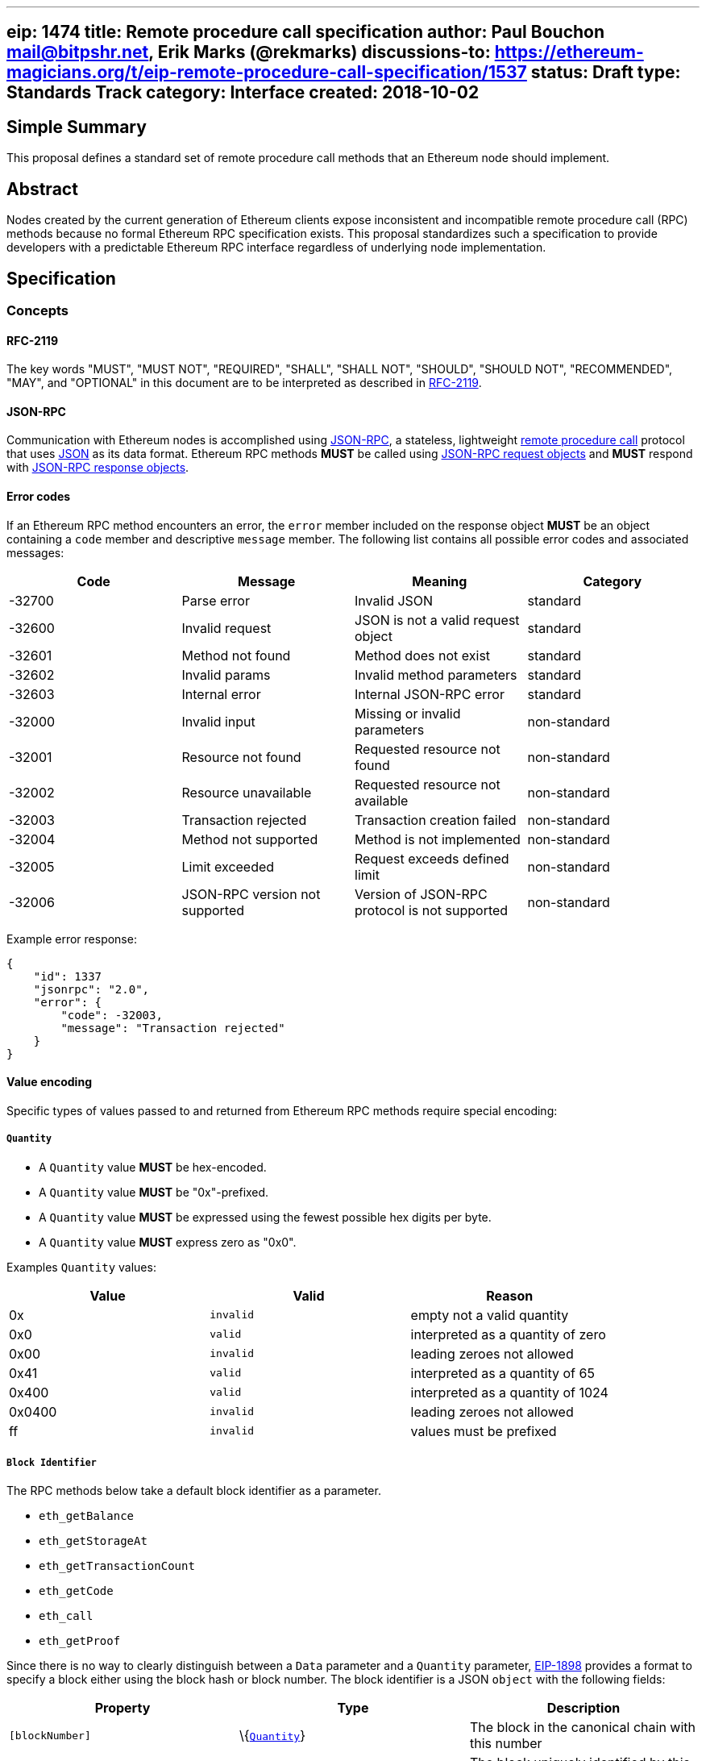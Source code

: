 '''''

[[eip-1474-title-remote-procedure-call-specification-author-paul-bouchon-mailbitpshrnet-erik-marks-rekmarks-discussions-to-httpsethereum-magiciansorgteip-remote-procedure-call-specification1537-status-draft-type-standards-track-category-interface-created-2018-10-02]]
== eip: 1474 title: Remote procedure call specification author: Paul Bouchon mail@bitpshr.net, Erik Marks (@rekmarks) discussions-to: https://ethereum-magicians.org/t/eip-remote-procedure-call-specification/1537[https://ethereum-magicians.org/t/eip-remote-procedure-call-specification/1537] status: Draft type: Standards Track category: Interface created: 2018-10-02

== Simple Summary

This proposal defines a standard set of remote procedure call methods
that an Ethereum node should implement.

== Abstract

Nodes created by the current generation of Ethereum clients expose
inconsistent and incompatible remote procedure call (RPC) methods
because no formal Ethereum RPC specification exists. This proposal
standardizes such a specification to provide developers with a
predictable Ethereum RPC interface regardless of underlying node
implementation.

== Specification

=== Concepts

==== RFC-2119

The key words "MUST", "MUST NOT", "REQUIRED", "SHALL", "SHALL NOT",
"SHOULD", "SHOULD NOT", "RECOMMENDED", "MAY", and "OPTIONAL" in this
document are to be interpreted as described in
https://www.ietf.org/rfc/rfc2119.txt[RFC-2119].

==== JSON-RPC

Communication with Ethereum nodes is accomplished using
https://www.jsonrpc.org/specification[JSON-RPC], a stateless,
lightweight https://en.wikipedia.org/wiki/Remote_procedure_call[remote
procedure call] protocol that uses http://www.json.org/[JSON] as its
data format. Ethereum RPC methods *MUST* be called using
https://www.jsonrpc.org/specification#request_object[JSON-RPC request
objects] and *MUST* respond with
https://www.jsonrpc.org/specification#response_object[JSON-RPC response
objects].

==== Error codes

If an Ethereum RPC method encounters an error, the `error` member
included on the response object *MUST* be an object containing a `code`
member and descriptive `message` member. The following list contains all
possible error codes and associated messages:

[cols=",,,",options="header",]
|===
|Code |Message |Meaning |Category
|-32700 |Parse error |Invalid JSON |standard

|-32600 |Invalid request |JSON is not a valid request object |standard

|-32601 |Method not found |Method does not exist |standard

|-32602 |Invalid params |Invalid method parameters |standard

|-32603 |Internal error |Internal JSON-RPC error |standard

|-32000 |Invalid input |Missing or invalid parameters |non-standard

|-32001 |Resource not found |Requested resource not found |non-standard

|-32002 |Resource unavailable |Requested resource not available
|non-standard

|-32003 |Transaction rejected |Transaction creation failed |non-standard

|-32004 |Method not supported |Method is not implemented |non-standard

|-32005 |Limit exceeded |Request exceeds defined limit |non-standard

|-32006 |JSON-RPC version not supported |Version of JSON-RPC protocol is
not supported |non-standard
|===

Example error response:

[source,sh]
----
{
    "id": 1337
    "jsonrpc": "2.0",
    "error": {
        "code": -32003,
        "message": "Transaction rejected"
    }
}
----

==== Value encoding

Specific types of values passed to and returned from Ethereum RPC
methods require special encoding:

===== `Quantity`

* A `Quantity` value *MUST* be hex-encoded.
* A `Quantity` value *MUST* be "0x"-prefixed.
* A `Quantity` value *MUST* be expressed using the fewest possible hex
digits per byte.
* A `Quantity` value *MUST* express zero as "0x0".

Examples `Quantity` values:

[cols=",,",options="header",]
|===
|Value |Valid |Reason
|0x |`invalid` |empty not a valid quantity
|0x0 |`valid` |interpreted as a quantity of zero
|0x00 |`invalid` |leading zeroes not allowed
|0x41 |`valid` |interpreted as a quantity of 65
|0x400 |`valid` |interpreted as a quantity of 1024
|0x0400 |`invalid` |leading zeroes not allowed
|ff |`invalid` |values must be prefixed
|===

===== `Block Identifier`

The RPC methods below take a default block identifier as a parameter.

* `eth_getBalance`
* `eth_getStorageAt`
* `eth_getTransactionCount`
* `eth_getCode`
* `eth_call`
* `eth_getProof`

Since there is no way to clearly distinguish between a `Data` parameter
and a `Quantity` parameter, link:./eip-1898.md[EIP-1898] provides a
format to specify a block either using the block hash or block number.
The block identifier is a JSON `object` with the following fields:

[cols=",,",options="header",]
|===
|Property |Type |Description
|`[blockNumber]` |\{link:#quantity[`Quantity`]} |The block in the
canonical chain with this number

|OR `[blockHash]` |\{link:#data[`Data`]} |The block uniquely identified
by this hash. The `blockNumber` and `blockHash` properties are mutually
exclusive; exactly one of them must be set.

|`requireCanonical` |\{`boolean`} |(optional) Whether or not to throw an
error if the block is not in the canonical chain as described below.
Only allowed in conjunction with the `blockHash` tag. Defaults to
`false`.
|===

If the block is not found, the callee SHOULD raise a JSON-RPC error (the
recommended error code is `-32001: Resource not found`. If the tag is
`blockHash` and `requireCanonical` is `true`, the callee SHOULD
additionally raise a JSON-RPC error if the block is not in the canonical
chain (the recommended error code is `-32000: Invalid input` and in any
case should be different than the error code for the block not found
case so that the caller can distinguish the cases). The block-not-found
check SHOULD take precedence over the block-is-canonical check, so that
if the block is not found the callee raises block-not-found rather than
block-not-canonical.

===== `Data`

* A `Data` value *MUST* be hex-encoded.
* A `Data` value *MUST* be "0x"-prefixed.
* A `Data` value *MUST* be expressed using two hex digits per byte.

Examples `Data` values:

[cols=",,",options="header",]
|===
|Value |Valid |Reason
|0x |`valid` |interpreted as empty data
|0x0 |`invalid` |each byte must be represented using two hex digits
|0x00 |`valid` |interpreted as a single zero byte
|0x41 |`true` |interpreted as a data value of 65
|0x004200 |`true` |interpreted as a data value of 16896
|0xf0f0f |`false` |bytes require two hex digits
|004200 |`false` |values must be prefixed
|===

===== Proposing changes

New Ethereum RPC methods and changes to existing methods *MUST* be
proposed via the traditional EIP process. This allows for community
consensus around new method implementations and proposed method
modifications. RPC method proposals *MUST* reach "draft" status before
being added to this proposal and the official Ethereum RPC specification
defined herein.

=== Methods

==== web3_clientVersion

===== Description

Returns the version of the current client

===== Parameters

_(none)_

===== Returns

\{`string`} - client version

===== Example

[source,sh]
----
# Request
curl -X POST --data '{
    "id": 1337,
    "jsonrpc": "2.0",
    "method": "web3_clientVersion",
    "params": [],
}' <url>

# Response
{
    "id": 1337,
    "jsonrpc": "2.0",
    "result": "Mist/v0.9.3/darwin/go1.4.1"
}
----

'''''

==== web3_sha3

===== Description

Hashes data using the Keccak-256 algorithm

===== Parameters

[cols=",,",options="header",]
|===
|# |Type |Description
|1 |\{link:#data[`Data`]} |data to hash
|===

===== Returns

\{link:#data[`Data`]} - Keccak-256 hash of the given data

===== Example

[source,sh]
----
# Request
curl -X POST --data '{
    "id": 1337,
    "jsonrpc": "2.0",
    "method": "web3_sha3",
    "params": ["0x68656c6c6f20776f726c64"]
}' <url>

# Response
{
    "id": 1337,
    "jsonrpc": "2.0",
    "result": "0xc94770007dda54cF92009BFF0dE90c06F603a09f"
}
----

'''''

==== net_listening

===== Description

Determines if this client is listening for new network connections

===== Parameters

_(none)_

===== Returns

\{`boolean`} - `true` if listening is active or `false` if listening is
not active

===== Example

[source,sh]
----
# Request
curl -X POST --data '{
    "id": 1337,
    "jsonrpc": "2.0",
    "method": "net_listening",
    "params": []
}' <url>

# Response
{
    "id": 1337,
    "jsonrpc": "2.0",
    "result": true
}
----

'''''

==== net_peerCount

===== Description

Returns the number of peers currently connected to this client

===== Parameters

_(none)_

===== Returns

\{link:#quantity[`Quantity`]} - number of connected peers

===== Example

[source,sh]
----
# Request
curl -X POST --data '{
    "id": 1337,
    "jsonrpc": "2.0",
    "method": "net_peerCount",
    "params": []
}' <url>

# Response
{
    "id": 1337,
    "jsonrpc": "2.0",
    "result": "0x2"
}
----

'''''

==== net_version

===== Description

Returns the chain ID associated with the current network

===== Parameters

_(none)_

===== Returns

\{`string`} - chain ID associated with the current network

Common chain IDs:

* `"1"` - Ethereum mainnet
* `"3"` - Ropsten testnet
* `"4"` - Rinkeby testnet
* `"42"` - Kovan testnet

*Note:* See EIP-155 for a link:./eip-155.md#list-of-chain-ids[complete
list] of possible chain IDs.

===== Example

[source,sh]
----
# Request
curl -X POST --data '{
    "id": 1337
    "jsonrpc": "2.0",
    "method": "net_version",
    "params": [],
}' <url>

# Response
{
    "id": 1337,
    "jsonrpc": "2.0",
    "result": "3"
}
----

'''''

==== eth_accounts

===== Description

Returns a list of addresses owned by this client

===== Parameters

_(none)_

===== Returns

\{link:#data[`Data[]`]} - array of addresses

===== Example

[source,sh]
----
# Request
curl -X POST --data '{
    "id": 1337,
    "jsonrpc": "2.0",
    "method": "eth_accounts",
    "params": []
}' <url>

# Response
{
    "id": 1337,
    "jsonrpc": "2.0",
    "result": ["0xc94770007dda54cF92009BFF0dE90c06F603a09f"]
}
----

'''''

==== eth_blockNumber

===== Description

Returns the number of the most recent block seen by this client

===== Parameters

_(none)_

===== Returns

\{link:#quantity[`Quantity`]} - number of the latest block

===== Example

[source,sh]
----
# Request
curl -X POST --data '{
    "id": 1337,
    "jsonrpc": "2.0",
    "method": "eth_blockNumber",
    "params": []
}' <url>

# Response
{
    "id": 1337,
    "jsonrpc": "2.0",
    "result": "0xc94"
}
----

'''''

==== eth_call

===== Description

Executes a new message call immediately without submitting a transaction
to the network

===== Parameters

[cols=",,",options="header",]
|===
|# |Type |Description
|1 |\{`object`} |@property \{link:#data[`Data`]} `[from]` - transaction
sender@property \{link:#data[`Data`]} `to` - transaction recipient or
`null` if deploying a contract@property \{link:#quantity[`Quantity`]}
`[gas]` - gas provided for transaction execution@property
\{link:#quantity[`Quantity`]} `[gasPrice]` - price in wei of each gas
used@property \{link:#quantity[`Quantity`]} `[value]` - value in wei
sent with this transaction@property \{link:#data[`Data`]} `[data]` -
contract code or a hashed method call with encoded args

|2
|\{link:#quantity[`Quantity`]|`string`|link:#block-identifier[`Block Identifier`]}
|block number, or one of `"latest"`, `"earliest"` or `"pending"`, or a
block identifier as described in
link:#block-identifier[`Block Identifier`]
|===

===== Returns

\{link:#data[`Data`]} - return value of executed contract

===== Example

[source,sh]
----
# Request
curl -X POST --data '{
    "id": 1337,
    "jsonrpc": "2.0",
    "method": "eth_call",
    "params": [{
        "data": "0xd46e8dd67c5d32be8d46e8dd67c5d32be8058bb8eb970870f072445675058bb8eb970870f072445675",
        "from": "0xb60e8dd61c5d32be8058bb8eb970870f07233155",
        "gas": "0x76c0",
        "gasPrice": "0x9184e72a000",
        "to": "0xd46e8dd67c5d32be8058bb8eb970870f07244567",
        "value": "0x9184e72a"
    }]
}' <url>

# Response
{
    "id": 1337,
    "jsonrpc": "2.0",
    "result": "0x"
}
----

'''''

==== eth_coinbase

===== Description

Returns the coinbase address for this client

===== Parameters

_(none)_

===== Returns

\{link:#data[`Data`]} - coinbase address

===== Example

[source,sh]
----
# Request
curl -X POST --data '{
    "id": 1337,
    "jsonrpc": "2.0",
    "method": "eth_coinbase",
    "params": []
}' <url>

# Response
{
    "id": 1337,
    "jsonrpc": "2.0",
    "result": "0xc94770007dda54cF92009BFF0dE90c06F603a09f"
}
----

'''''

==== eth_estimateGas

===== Description

Estimates the gas necessary to complete a transaction without submitting
it to the network

*Note:* The resulting gas estimation may be significantly more than the
amount of gas actually used by the transaction. This is due to a variety
of reasons including EVM mechanics and node performance.

===== Parameters

[cols=",,",options="header",]
|===
|# |Type |Description
|1 |\{`object`} |@property \{link:#data[`Data`]} `[from]` - transaction
sender@property \{link:#data[`Data`]} `[to]` - transaction
recipient@property \{link:#quantity[`Quantity`]} `[gas]` - gas provided
for transaction execution@property \{link:#quantity[`Quantity`]}
`[gasPrice]` - price in wei of each gas used@property
\{link:#quantity[`Quantity`]} `[value]` - value in wei sent with this
transaction@property \{link:#data[`Data`]} `[data]` - contract code or a
hashed method call with encoded args

|2 |\{link:#quantity[`Quantity`]|`string`} |block number, or one of
`"latest"`, `"earliest"` or `"pending"`
|===

===== Returns

\{link:#quantity[`Quantity`]} - amount of gas required by transaction

===== Example

[source,sh]
----
# Request
curl -X POST --data '{
    "id": 1337,
    "jsonrpc": "2.0",
    "method": "eth_estimateGas",
    "params": [{
        "data": "0xd46e8dd67c5d32be8d46e8dd67c5d32be8058bb8eb970870f072445675058bb8eb970870f072445675",
        "from": "0xb60e8dd61c5d32be8058bb8eb970870f07233155",
        "gas": "0x76c0",
        "gasPrice": "0x9184e72a000",
        "to": "0xd46e8dd67c5d32be8058bb8eb970870f07244567",
        "value": "0x9184e72a"
    }]
}' <url>

# Response
{
    "id": 1337,
    "jsonrpc": "2.0",
    "result": "0x5208"
}
----

'''''

==== eth_gasPrice

===== Description

Returns the current price of gas expressed in wei

===== Parameters

_(none)_

===== Returns

\{link:#quantity[`Quantity`]} - current gas price in wei

===== Example

[source,sh]
----
# Request
curl -X POST --data '{
    "id": 1337,
    "jsonrpc": "2.0",
    "method": "eth_gasPrice",
    "params": []
}' <url>

# Response
{
    "id": 1337,
    "jsonrpc": "2.0",
    "result": "0x09184e72a000"
}
----

'''''

==== eth_getBalance

===== Description

Returns the balance of an address in wei

===== Parameters

[cols=",,",options="header",]
|===
|# |Type |Description
|1 |\{link:#data[`Data`]} |address to query for balance

|2
|\{link:#quantity[`Quantity`]|`string`|link:#block-identifier[`Block Identifier`]}
|block number, or one of `"latest"`, `"earliest"` or `"pending"`, or a
block identifier as described in
link:#block-identifier[`Block Identifier`]
|===

===== Returns

\{link:#quantity[`Quantity`]} - balance of the provided account in wei

===== Example

[source,sh]
----
# Request
curl -X POST --data '{
    "id": 1337,
    "jsonrpc": "2.0",
    "method": "eth_getBalance",
    "params": ["0xc94770007dda54cF92009BFF0dE90c06F603a09f", "latest"]
}' <url>

# Response
{
    "id": 1337,
    "jsonrpc": "2.0",
    "result": "0x0234c8a3397aab58"
}
----

'''''

==== eth_getBlockByHash

===== Description

Returns information about a block specified by hash

===== Parameters

[cols=",,",options="header",]
|===
|# |Type |Description
|1 |\{link:#data[`Data`]} |hash of a block

|2 |\{`boolean`} |`true` will pull full transaction objects, `false`
will pull transaction hashes
|===

===== Returns

\{`null|object`} - `null` if no block is found, otherwise a block object
with the following members:

* \{link:#data[`Data`]} `extraData` - "extra data" field of this block
* \{link:#data[`Data`]} `hash` - block hash or `null` if pending
* \{link:#data[`Data`]} `logsBloom` - logs bloom filter or `null` if
pending
* \{link:#data[`Data`]} `miner` - address that received this block's
mining rewards
* \{link:#data[`Data`]} `nonce` - proof-of-work hash or `null` if
pending
* \{link:#data[`Data`]} `parentHash` - parent block hash
* \{link:#data[`Data`]} `receiptsRoot` -root of the this block's
receipts trie
* \{link:#data[`Data`]} `sha3Uncles` - SHA3 of the uncles data in this
block
* \{link:#data[`Data`]} `stateRoot` - root of this block's final state
trie
* \{link:#data[`Data`]} `transactionsRoot` - root of this block's
transaction trie
* \{link:#quantity[`Quantity`]} `difficulty` - difficulty for this block
* \{link:#quantity[`Quantity`]} `gasLimit` - maximum gas allowed in this
block
* \{link:#quantity[`Quantity`]} `gasUsed` - total used gas by all
transactions in this block
* \{link:#quantity[`Quantity`]} `number` - block number or `null` if
pending
* \{link:#quantity[`Quantity`]} `size` - size of this block in bytes
* \{link:#quantity[`Quantity`]} `timestamp` - unix timestamp of when
this block was collated
* \{link:#quantity[`Quantity`]} `totalDifficulty` - total difficulty of
the chain until this block
* \{`Array<Transaction>`} `transactions` - list of transaction objects
or hashes
* \{`Array<Transaction>`} `uncles` - list of uncle hashes

===== Example

[source,sh]
----
# Request
curl -X POST --data '{
    "id": 1337,
    "jsonrpc": "2.0",
    "method": "eth_getBlockByHash",
    "params":["0xe670ec64341771606e55d6b4ca35a1a6b75ee3d5145a99d05921026d1527331", true]
}' <url>

# Response
{
    "id": 1337,
    "jsonrpc": "2.0",
    "result": {
        "difficulty": "0x027f07",
        "extraData": "0x0000000000000000000000000000000000000000000000000000000000000000",
        "gasLimit": "0x9f759",
        "gasUsed": "0x9f759",
        "hash": "0xe670ec64341771606e55d6b4ca35a1a6b75ee3d5145a99d05921026d1527331",
        "logsBloom": "0xe670ec64341771606e55d6b4ca35a1a6b75ee3d5145a99d05921026d1527331",
        "miner": "0x4e65fda2159562a496f9f3522f89122a3088497a",
        "nonce": "0xe04d296d2460cfb8472af2c5fd05b5a214109c25688d3704aed5484f9a7792f2",
        "number": "0x1b4",
        "parentHash": "0x9646252be9520f6e71339a8df9c55e4d7619deeb018d2a3f2d21fc165dde5eb5",
        "sha3Uncles": "0x1dcc4de8dec75d7aab85b567b6ccd41ad312451b948a7413f0a142fd40d49347",
        "size":  "0x027f07",
        "stateRoot": "0xd5855eb08b3387c0af375e9cdb6acfc05eb8f519e419b874b6ff2ffda7ed1dff",
        "timestamp": "0x54e34e8e"
        "totalDifficulty":  "0x027f07",
        "transactions": []
        "transactionsRoot": "0x56e81f171bcc55a6ff8345e692c0f86e5b48e01b996cadc001622fb5e363b421",
        "uncles": ["0x1606e5...", "0xd5145a9..."]
    }
}
----

'''''

==== eth_getBlockByNumber

===== Description

Returns information about a block specified by number

===== Parameters

[cols=",,",options="header",]
|===
|# |Type |Description
|1 |\{link:#quantity[`Quantity`]|`string`} |block number, or one of
`"latest"`, `"earliest"` or `"pending"`

|2 |\{`boolean`} |`true` will pull full transaction objects, `false`
will pull transaction hashes
|===

===== Returns

\{`null|object`} - `null` if no block is found, otherwise a block object
with the following members:

* \{link:#data[`Data`]} `extraData` - "extra data" field of this block
* \{link:#data[`Data`]} `hash` - block hash or `null` if pending
* \{link:#data[`Data`]} `logsBloom` - logs bloom filter or `null` if
pending
* \{link:#data[`Data`]} `miner` - address that received this block's
mining rewards
* \{link:#data[`Data`]} `nonce` - proof-of-work hash or `null` if
pending
* \{link:#data[`Data`]} `parentHash` - parent block hash
* \{link:#data[`Data`]} `receiptsRoot` -root of the this block's
receipts trie
* \{link:#data[`Data`]} `sha3Uncles` - SHA3 of the uncles data in this
block
* \{link:#data[`Data`]} `stateRoot` - root of this block's final state
trie
* \{link:#data[`Data`]} `transactionsRoot` - root of this block's
transaction trie
* \{link:#quantity[`Quantity`]} `difficulty` - difficulty for this block
* \{link:#quantity[`Quantity`]} `gasLimit` - maximum gas allowed in this
block
* \{link:#quantity[`Quantity`]} `gasUsed` - total used gas by all
transactions in this block
* \{link:#quantity[`Quantity`]} `number` - block number or `null` if
pending
* \{link:#quantity[`Quantity`]} `size` - size of this block in bytes
* \{link:#quantity[`Quantity`]} `timestamp` - unix timestamp of when
this block was collated
* \{link:#quantity[`Quantity`]} `totalDifficulty` - total difficulty of
the chain until this block
* \{`Array<Transaction>`} `transactions` - list of transaction objects
or hashes
* \{`Array<Transaction>`} `uncles` - list of uncle hashes

===== Example

[source,sh]
----
# Request
curl -X POST --data '{
    "id": 1337,
    "jsonrpc": "2.0",
    "method": "eth_getBlockByNumber",
    "params":["0xe670ec64341771606e55d6b4ca35a1a6b75ee3d5145a99d05921026d1527331", true]
}' <url>

# Response
{
    "id": 1337,
    "jsonrpc": "2.0",
    "result": {
        "difficulty": "0x027f07",
        "extraData": "0x0000000000000000000000000000000000000000000000000000000000000000",
        "gasLimit": "0x9f759",
        "gasUsed": "0x9f759",
        "hash": "0xe670ec64341771606e55d6b4ca35a1a6b75ee3d5145a99d05921026d1527331",
        "logsBloom": "0xe670ec64341771606e55d6b4ca35a1a6b75ee3d5145a99d05921026d1527331",
        "miner": "0x4e65fda2159562a496f9f3522f89122a3088497a",
        "nonce": "0xe04d296d2460cfb8472af2c5fd05b5a214109c25688d3704aed5484f9a7792f2",
        "number": "0x1b4",
        "parentHash": "0x9646252be9520f6e71339a8df9c55e4d7619deeb018d2a3f2d21fc165dde5eb5",
        "sha3Uncles": "0x1dcc4de8dec75d7aab85b567b6ccd41ad312451b948a7413f0a142fd40d49347",
        "size":  "0x027f07",
        "stateRoot": "0xd5855eb08b3387c0af375e9cdb6acfc05eb8f519e419b874b6ff2ffda7ed1dff",
        "timestamp": "0x54e34e8e"
        "totalDifficulty":  "0x027f07",
        "transactions": []
        "transactionsRoot": "0x56e81f171bcc55a6ff8345e692c0f86e5b48e01b996cadc001622fb5e363b421",
        "uncles": ["0x1606e5...", "0xd5145a9..."]
    }
}
----

'''''

==== eth_getBlockTransactionCountByHash

===== Description

Returns the number of transactions in a block specified by block hash

===== Parameters

[cols=",,",options="header",]
|===
|# |Type |Description
|1 |\{link:#data[`Data`]} |hash of a block
|===

===== Returns

\{link:#quantity[`Quantity`]} - number of transactions in the specified
block

===== Example

[source,sh]
----
# Request
curl -X POST --data '{
    "id": 1337,
    "jsonrpc": "2.0",
    "method": "eth_getBlockTransactionCountByHash",
    "params": ["0xc94770007dda54cF92009BFF0dE90c06F603a09f"]
}' <url>

# Response
{
    "id": 1337,
    "jsonrpc": "2.0",
    "result": "0xc"
}
----

'''''

==== eth_getBlockTransactionCountByNumber

===== Description

Returns the number of transactions in a block specified by block number

===== Parameters

[cols=",,",options="header",]
|===
|# |Type |Description
|1 |\{link:#quantity[`Quantity`]|`string`} |block number, or one of
`"latest"`, `"earliest"` or `"pending"`
|===

===== Returns

\{link:#quantity[`Quantity`]} - number of transactions in the specified
block

===== Example

[source,sh]
----
# Request
curl -X POST --data '{
    "id": 1337,
    "jsonrpc": "2.0",
    "method": "eth_getBlockTransactionCountByNumber",
    "params": ["0xe8"]
}' <url>

# Response
{
    "id": 1337,
    "jsonrpc": "2.0",
    "result": "0xa"
}
----

'''''

==== eth_getCode

===== Description

Returns the contract code stored at a given address

===== Parameters

[cols=",,",options="header",]
|===
|# |Type |Description
|1 |\{link:#data[`Data`]} |address to query for code

|2
|\{link:#quantity[`Quantity`]|`string`|link:#block-identifier[`Block Identifier`]}
|block number, or one of `"latest"`, `"earliest"` or `"pending"`, or a
block identifier as described in
link:#block-identifier[`Block Identifier`]
|===

===== Returns

\{link:#data[`Data`]} - code from the specified address

===== Example

[source,sh]
----
# Request
curl -X POST --data '{
    "id": 1337,
    "jsonrpc": "2.0",
    "method": "eth_getCode",
    "params": ["0xa94f5374fce5edbc8e2a8697c15331677e6ebf0b", "0x2"]
}' <url>

# Response
{
    "id": 1337,
    "jsonrpc": "2.0",
    "result": "0x600160008035811a818181146012578301005b601b6001356025565b8060005260206000f25b600060078202905091905056"
}
----

'''''

==== eth_getFilterChanges

===== Description

Returns a list of all logs based on filter ID since the last log
retrieval

===== Parameters

[cols=",,",options="header",]
|===
|# |Type |Description
|1 |\{link:#quantity[`Quantity`]} |ID of the filter
|===

===== Returns

\{`Array<Log>`} - array of log objects with the following members:

* \{link:#data[`Data`]} `address` - address from which this log
originated
* \{link:#data[`Data`]} `blockHash` - hash of block containing this log
or `null` if pending
* \{link:#data[`Data`]} `data` - contains the non-indexed arguments of
the log
* \{link:#data[`Data`]} `transactionHash` - hash of the transaction that
created this log or `null` if pending
* \{link:#quantity[`Quantity`]} `blockNumber` - number of block
containing this log or `null` if pending
* \{link:#quantity[`Quantity`]} `logIndex` - index of this log within
its block or `null` if pending
* \{link:#quantity[`Quantity`]} `transactionIndex` - index of the
transaction that created this log or `null` if pending
* \{link:#data[`Data[]`]} `topics` - list of order-dependent topics
* \{`boolean`} `removed` - `true` if this filter has been destroyed and
is invalid

*Note:* The return value of `eth_getFilterChanges` when retrieving logs
from `eth_newBlockFilter` and `eth_newPendingTransactionFilter` filters
will be an array of hashes, not an array of Log objects.

===== Example

[source,sh]
----
# Request
curl -X POST --data '{
    "id": 1337,
    "jsonrpc": "2.0",
    "method": "eth_getFilterChanges",
    "params": ["0x16"]
}' <url>

# Response
{
   "id": 1337,
   "jsonrpc": "2.0",
    "result": [{
        "address": "0x16c5785ac562ff41e2dcfdf829c5a142f1fccd7d",
        "blockHash": "0x8216c5785ac562ff41e2dcfdf5785ac562ff41e2dcfdf829c5a142f1fccd7d",
        "blockNumber":"0x1b4",
        "data":"0x0000000000000000000000000000000000000000000000000000000000000000",
        "logIndex": "0x1",
        "topics": [],
        "transactionHash":  "0xdf829c5a142f1fccd7d8216c5785ac562ff41e2dcfdf5785ac562ff41e2dcf",
        "transactionIndex": "0x0"
   }]
}
----

'''''

==== eth_getFilterLogs

===== Description

Returns a list of all logs based on filter ID

===== Parameters

[cols=",,",options="header",]
|===
|# |Type |Description
|1 |\{link:#quantity[`Quantity`]} |ID of the filter
|===

===== Returns

\{`Array<Log>`} - array of log objects with the following members:

* \{link:#data[`Data`]} address - address from which this log originated
* \{link:#data[`Data`]} blockHash - hash of block containing this log or
`null` if pending
* \{link:#data[`Data`]} data - contains the non-indexed arguments of the
log
* \{link:#data[`Data`]} transactionHash - hash of the transaction that
created this log or `null` if pending
* \{link:#quantity[`Quantity`]} blockNumber - number of block containing
this log or `null` if pending
* \{link:#quantity[`Quantity`]} logIndex - index of this log within its
block or `null` if pending
* \{link:#quantity[`Quantity`]} transactionIndex - index of the
transaction that created this log or `null` if pending
* \{`Array<Data>`} topics - list of order-dependent topics
* \{`boolean`} removed - `true` if this filter has been destroyed and is
invalid

*Note:* The return value of `eth_getFilterLogs` when retrieving logs
from `eth_newBlockFilter` and `eth_newPendingTransactionFilter` filters
will be an array of hashes, not an array of Log objects.

===== Example

[source,sh]
----
# Request
curl -X POST --data '{
    "id": 1337,
    "jsonrpc": "2.0",
    "method": "eth_getFilterLogs",
    "params": ["0x16"]
}' <url>

# Response
{
   "id": 1337,
   "jsonrpc": "2.0",
    "result": [{
        "address": "0x16c5785ac562ff41e2dcfdf829c5a142f1fccd7d",
        "blockHash": "0x8216c5785ac562ff41e2dcfdf5785ac562ff41e2dcfdf829c5a142f1fccd7d",
        "blockNumber":"0x1b4",
        "data":"0x0000000000000000000000000000000000000000000000000000000000000000",
        "logIndex": "0x1",
        "topics": [],
        "transactionHash":  "0xdf829c5a142f1fccd7d8216c5785ac562ff41e2dcfdf5785ac562ff41e2dcf",
        "transactionIndex": "0x0"
   }]
}
----

'''''

==== eth_getLogs

===== Description

Returns a list of all logs based on a filter object

===== Parameters

[cols=",,",options="header",]
|===
|# |Type |Description
|1 |\{`object`} |@property \{link:#quantity[`Quantity`]|`string`}
`[fromBlock]` - block number, or one of `"latest"`, `"earliest"` or
`"pending"`@property \{link:#quantity[`Quantity`]|`string`} `[toBlock]`
- block number, or one of `"latest"`, `"earliest"` or
`"pending"`@property \{link:#data[`Data`]|link:#data[`Data[]`]}
`[address]` - contract address or a list of addresses from which logs
should originate@property \{link:#data[`Data[]`]} `[topics]` - list of
order-dependent topics@property \{link:#data[`Data`]} `[blockhash]` -
restrict logs to a block by hash
|===

*Note:* If `blockhash` is passed, neither `fromBlock` nor `toBlock` are
allowed or respected.

===== Returns

\{`Array<Log>`} - array of log objects with the following members:

* \{link:#data[`Data`]} `address` - address from which this log
originated
* \{link:#data[`Data`]} `blockHash` - hash of block containing this log
or `null` if pending
* \{link:#data[`Data`]} `data` - contains the non-indexed arguments of
the log
* \{link:#data[`Data`]} `transactionHash` - hash of the transaction that
created this log or `null` if pending
* \{link:#quantity[`Quantity`]} `blockNumber` - number of block
containing this log or `null` if pending
* \{link:#quantity[`Quantity`]} `logIndex` - index of this log within
its block or `null` if pending
* \{link:#quantity[`Quantity`]} `transactionIndex` - index of the
transaction that created this log or `null` if pending
* \{link:#data[`Data`]} `topics` - list of order-dependent topics
* \{`boolean`} `removed` - `true` if this filter has been destroyed and
is invalid

===== Example

[source,sh]
----
# Request
curl -X POST --data '{
    "id": 1337,
    "jsonrpc": "2.0",
    "method": "eth_getLogs",
    "params": [{
        "topics":["0x000000000000000000000000a94f5374fce5edbc8e2a8697c15331677e6ebf0b"]
    }]
}' <url>

# Response
{
   "id": 1337,
   "jsonrpc": "2.0",
    "result": [{
        "address": "0x16c5785ac562ff41e2dcfdf829c5a142f1fccd7d",
        "blockHash": "0x8216c5785ac562ff41e2dcfdf5785ac562ff41e2dcfdf829c5a142f1fccd7d",
        "blockNumber":"0x1b4",
        "data":"0x0000000000000000000000000000000000000000000000000000000000000000",
        "logIndex": "0x1",
        "topics": [],
        "transactionHash":  "0xdf829c5a142f1fccd7d8216c5785ac562ff41e2dcfdf5785ac562ff41e2dcf",
        "transactionIndex": "0x0"
   }]
}
----

'''''

==== eth_getStorageAt

===== Description

Returns the value from a storage position at an address

===== Parameters

[cols=",,",options="header",]
|===
|# |Type |Description
|1 |\{link:#data[`Data`]} |address of stored data

|2 |\{link:#quantity[`Quantity`]} |index into stored data

|3
|\{link:#quantity[`Quantity`]|`string`|link:#block-identifier[`Block Identifier`]}
|block number, or one of `"latest"`, `"earliest"` or `"pending"`, or a
block identifier as described in
link:#block-identifier[`Block Identifier`]
|===

===== Returns

\{link:#data[`Data`]} - value stored at the given address and data index

===== Example

[source,sh]
----
# Request
curl -X POST --data '{
    "id": 1337,
    "jsonrpc": "2.0",
    "method": "eth_getStorageAt",
    "params": ["0x295a70b2de5e3953354a6a8344e616ed314d7251", "0x0", "latest"]
}' <url>

# Response
{
    "id": 1337,
    "jsonrpc": "2.0",
    "result": "0x00000000000000000000000000000000000000000000000000000000000004d2"
}
----

'''''

==== eth_getTransactionByBlockHashAndIndex

===== Description

Returns information about a transaction specified by block hash and
transaction index

===== Parameters

[cols=",,",options="header",]
|===
|# |Type |Description
|1 |\{link:#data[`Data`]} |hash of a block

|2 |\{link:#quantity[`Quantity`]} |index of a transaction in the
specified block
|===

===== Returns

\{`null|object`} - `null` if no transaction is found, otherwise a
transaction object with the following members:

* \{link:#data[`Data`]} `r` - ECDSA signature r
* \{link:#data[`Data`]} `s` - ECDSA signature s
* \{link:#data[`Data`]} `blockHash` - hash of block containing this
transaction or `null` if pending
* \{link:#data[`Data`]} `from` - transaction sender
* \{link:#data[`Data`]} `hash` - hash of this transaction
* \{link:#data[`Data`]} `input` - contract code or a hashed method call
* \{link:#data[`Data`]} `to` - transaction recipient or `null` if
deploying a contract
* \{link:#quantity[`Quantity`]} `v` - ECDSA recovery ID
* \{link:#quantity[`Quantity`]} `blockNumber` - number of block
containing this transaction or `null` if pending
* \{link:#quantity[`Quantity`]} `gas` - gas provided for transaction
execution
* \{link:#quantity[`Quantity`]} `gasPrice` - price in wei of each gas
used
* \{link:#quantity[`Quantity`]} `nonce` - unique number identifying this
transaction
* \{link:#quantity[`Quantity`]} `transactionIndex` - index of this
transaction in the block or `null` if pending
* \{link:#quantity[`Quantity`]} `value` - value in wei sent with this
transaction

===== Example

[source,sh]
----
# Request
curl -X POST --data '{
    "id": 1337,
    "jsonrpc": "2.0",
    "method": "eth_getTransactionByBlockHashAndIndex",
    "params":["0xe670ec64341771606e55d6b4ca35a1a6b75ee3d5145a99d05921026d1527331", "0x0"]
}' <url>

# Response
{
    "id": 1337,
    "jsonrpc": "2.0",
    "result": {
        "blockHash": "0x1d59ff54b1eb26b013ce3cb5fc9dab3705b415a67127a003c3e61eb445bb8df2",
        "blockNumber": "0x5daf3b",
        "from": "0xa7d9ddbe1f17865597fbd27ec712455208b6b76d",
        "gas": "0xc350",
        "gasPrice": "0x4a817c800",
        "hash": "0x88df016429689c079f3b2f6ad39fa052532c56795b733da78a91ebe6a713944b",
        "input": "0x68656c6c6f21",
        "nonce": "0x15",
        "r": "0x1b5e176d927f8e9ab405058b2d2457392da3e20f328b16ddabcebc33eaac5fea",
        "s": "0x4ba69724e8f69de52f0125ad8b3c5c2cef33019bac3249e2c0a2192766d1721c",
        "to": "0xf02c1c8e6114b1dbe8937a39260b5b0a374432bb",
        "transactionIndex": "0x41",
        "v": "0x25",
        "value": "0xf3dbb76162000"
    }
}
----

'''''

==== eth_getTransactionByBlockNumberAndIndex

===== Description

Returns information about a transaction specified by block number and
transaction index

===== Parameters

[cols=",,",options="header",]
|===
|# |Type |Description
|1 |\{link:#quantity[`Quantity`]|`string`} |block number, or one of
`"latest"`, `"earliest"` or `"pending"`

|2 |\{link:#quantity[`Quantity`]} |index of a transaction in the
specified block
|===

===== Returns

\{`null|object`} - `null` if no transaction is found, otherwise a
transaction object with the following members:

* \{link:#data[`Data`]} `r` - ECDSA signature r
* \{link:#data[`Data`]} `s` - ECDSA signature s
* \{link:#data[`Data`]} `blockHash` - hash of block containing this
transaction or `null` if pending
* \{link:#data[`Data`]} `from` - transaction sender
* \{link:#data[`Data`]} `hash` - hash of this transaction
* \{link:#data[`Data`]} `input` - contract code or a hashed method call
* \{link:#data[`Data`]} `to` - transaction recipient or `null` if
deploying a contract
* \{link:#quantity[`Quantity`]} `v` - ECDSA recovery ID
* \{link:#quantity[`Quantity`]} `blockNumber` - number of block
containing this transaction or `null` if pending
* \{link:#quantity[`Quantity`]} `gas` - gas provided for transaction
execution
* \{link:#quantity[`Quantity`]} `gasPrice` - price in wei of each gas
used
* \{link:#quantity[`Quantity`]} `nonce` - unique number identifying this
transaction
* \{link:#quantity[`Quantity`]} `transactionIndex` - index of this
transaction in the block or `null` if pending
* \{link:#quantity[`Quantity`]} `value` - value in wei sent with this
transaction

===== Example

[source,sh]
----
# Request
curl -X POST --data '{
    "id": 1337,
    "jsonrpc": "2.0",
    "method": "eth_getTransactionByBlockNumberAndIndex",
    "params":["0x29c", "0x0"]
}' <url>

# Response
{
    "id": 1337,
    "jsonrpc": "2.0",
    "result": {
        "blockHash": "0x1d59ff54b1eb26b013ce3cb5fc9dab3705b415a67127a003c3e61eb445bb8df2",
        "blockNumber": "0x5daf3b",
        "from": "0xa7d9ddbe1f17865597fbd27ec712455208b6b76d",
        "gas": "0xc350",
        "gasPrice": "0x4a817c800",
        "hash": "0x88df016429689c079f3b2f6ad39fa052532c56795b733da78a91ebe6a713944b",
        "input": "0x68656c6c6f21",
        "nonce": "0x15",
        "r": "0x1b5e176d927f8e9ab405058b2d2457392da3e20f328b16ddabcebc33eaac5fea",
        "s": "0x4ba69724e8f69de52f0125ad8b3c5c2cef33019bac3249e2c0a2192766d1721c",
        "to": "0xf02c1c8e6114b1dbe8937a39260b5b0a374432bb",
        "transactionIndex": "0x41",
        "v": "0x25",
        "value": "0xf3dbb76162000"
    }
}
----

'''''

==== eth_getTransactionByHash

===== Description

Returns information about a transaction specified by hash

===== Parameters

[cols=",,",options="header",]
|===
|# |Type |Description
|1 |\{link:#data[`Data`]} |hash of a transaction
|===

===== Returns

\{`null|object`} - `null` if no transaction is found, otherwise a
transaction object with the following members:

* \{link:#data[`Data`]} `r` - ECDSA signature r
* \{link:#data[`Data`]} `s` - ECDSA signature s
* \{link:#data[`Data`]} `blockHash` - hash of block containing this
transaction or `null` if pending
* \{link:#data[`Data`]} `from` - transaction sender
* \{link:#data[`Data`]} `hash` - hash of this transaction
* \{link:#data[`Data`]} `input` - contract code or a hashed method call
* \{link:#data[`Data`]} `to` - transaction recipient or `null` if
deploying a contract
* \{link:#quantity[`Quantity`]} `v` - ECDSA recovery ID
* \{link:#quantity[`Quantity`]} `blockNumber` - number of block
containing this transaction or `null` if pending
* \{link:#quantity[`Quantity`]} `gas` - gas provided for transaction
execution
* \{link:#quantity[`Quantity`]} `gasPrice` - price in wei of each gas
used
* \{link:#quantity[`Quantity`]} `nonce` - unique number identifying this
transaction
* \{link:#quantity[`Quantity`]} `transactionIndex` - index of this
transaction in the block or `null` if pending
* \{link:#quantity[`Quantity`]} `value` - value in wei sent with this
transaction

===== Example

[source,sh]
----
# Request
curl -X POST --data '{
    "id": 1337,
    "jsonrpc": "2.0",
    "method": "eth_getTransactionByHash",
    "params": ["0x88df016429689c079f3b2f6ad39fa052532c56795b733da78a91ebe6a713944b"]
}' <url>

# Response
{
    "id": 1337,
    "jsonrpc": "2.0",
    "result": {
        "blockHash": "0x1d59ff54b1eb26b013ce3cb5fc9dab3705b415a67127a003c3e61eb445bb8df2",
        "blockNumber": "0x5daf3b",
        "from": "0xa7d9ddbe1f17865597fbd27ec712455208b6b76d",
        "gas": "0xc350",
        "gasPrice": "0x4a817c800",
        "hash": "0x88df016429689c079f3b2f6ad39fa052532c56795b733da78a91ebe6a713944b",
        "input": "0x68656c6c6f21",
        "nonce": "0x15",
        "r": "0x1b5e176d927f8e9ab405058b2d2457392da3e20f328b16ddabcebc33eaac5fea",
        "s": "0x4ba69724e8f69de52f0125ad8b3c5c2cef33019bac3249e2c0a2192766d1721c",
        "to": "0xf02c1c8e6114b1dbe8937a39260b5b0a374432bb",
        "transactionIndex": "0x41",
        "v": "0x25",
        "value": "0xf3dbb76162000"
    }
}
----

'''''

==== eth_getTransactionCount

===== Description

Returns the number of transactions sent from an address

===== Parameters

[cols=",,",options="header",]
|===
|# |Type |Description
|1 |\{link:#data[`Data`]} |address to query for sent transactions

|2
|\{link:#quantity[`Quantity`]|`string`|link:#block-identifier[`Block Identifier`]}
|block number, or one of `"latest"`, `"earliest"` or `"pending"`, or a
block identifier as described in
link:#block-identifier[`Block Identifier`]
|===

===== Returns

\{link:#quantity[`Quantity`]} - number of transactions sent from the
specified address

===== Example

[source,sh]
----
# Request
curl -X POST --data '{
    "id": 1337,
    "jsonrpc": "2.0",
    "method": "eth_getTransactionCount",
    "params": ["0xc94770007dda54cF92009BFF0dE90c06F603a09f", "latest"]
}' <url>

# Response
{
    "id": 1337,
    "jsonrpc": "2.0",
    "result": "0x1"
}
----

'''''

==== eth_getTransactionReceipt

===== Description

Returns the receipt of a transaction specified by hash

*Note:* Transaction receipts are unavailable for pending transactions.

===== Parameters

[cols=",,",options="header",]
|===
|# |Type |Description
|1 |\{link:#data[`Data`]} |hash of a transaction
|===

===== Returns

\{`null|object`} - `null` if no transaction is found, otherwise a
transaction receipt object with the following members:

* \{link:#data[`Data`]} `blockHash` - hash of block containing this
transaction
* \{link:#data[`Data`]} `contractAddress` - address of new contract or
`null` if no contract was created
* \{link:#data[`Data`]} `from` - transaction sender
* \{link:#data[`Data`]} `logsBloom` - logs bloom filter
* \{link:#data[`Data`]} `to` - transaction recipient or `null` if
deploying a contract
* \{link:#data[`Data`]} `transactionHash` - hash of this transaction
* \{link:#quantity[`Quantity`]} `blockNumber` - number of block
containing this transaction
* \{link:#quantity[`Quantity`]} `cumulativeGasUsed` - gas used by this
and all preceding transactions in this block
* \{link:#quantity[`Quantity`]} `gasUsed` - gas used by this transaction
* \{link:#quantity[`Quantity`]} `status` - `1` if this transaction was
successful or `0` if it failed
* \{link:#quantity[`Quantity`]} `transactionIndex` - index of this
transaction in the block
* \{`Array<Log>`} `logs` - list of log objects generated by this
transaction

===== Example

[source,sh]
----
# Request
curl -X POST --data '{
    "id": 1337,
    "jsonrpc": "2.0",
    "method": "eth_getTransactionReceipt",
    "params": ["0xb903239f8543d04b5dc1ba6579132b143087c68db1b2168786408fcbce568238"]
}' <url>

# Response
{
    "id": 1337,
    "jsonrpc": "2.0",
    "result": {
        "blockHash": '0xc6ef2fc5426d6ad6fd9e2a26abeab0aa2411b7ab17f30a99d3cb96aed1d1055b',
        "blockNumber": '0xb',
        "contractAddress": '0xb60e8dd61c5d32be8058bb8eb970870f07233155',
        "cumulativeGasUsed": '0x33bc',
        "gasUsed": '0x4dc',
        "logs": [],
        "logsBloom": "0x00...0",
        "status": "0x1",
        "transactionHash": '0xb903239f8543d04b5dc1ba6579132b143087c68db1b2168786408fcbce568238',
        "transactionIndex":  '0x1'
    }
}
----

'''''

==== eth_getUncleByBlockHashAndIndex

===== Description

Returns information about an uncle specified by block hash and uncle
index position

===== Parameters

[cols=",,",options="header",]
|===
|# |Type |Description
|1 |\{link:#data[`Data`]} |hash of a block
|2 |\{link:#quantity[`Quantity`]} |index of uncle
|===

===== Returns

\{`null|object`} - `null` if no block or uncle is found, otherwise an
uncle object with the following members:

* \{link:#data[`Data`]} `extraData` - "extra data" field of this block
* \{link:#data[`Data`]} `hash` - block hash or `null` if pending
* \{link:#data[`Data`]} `logsBloom` - logs bloom filter or `null` if
pending
* \{link:#data[`Data`]} `miner` - address that received this block's
mining rewards
* \{link:#data[`Data`]} `nonce` - proof-of-work hash or `null` if
pending
* \{link:#data[`Data`]} `parentHash` - parent block hash
* \{link:#data[`Data`]} `receiptsRoot` -root of the this block's
receipts trie
* \{link:#data[`Data`]} `sha3Uncles` - SHA3 of the uncles data in this
block
* \{link:#data[`Data`]} `stateRoot` - root of this block's final state
trie
* \{link:#data[`Data`]} `transactionsRoot` - root of this block's
transaction trie
* \{link:#quantity[`Quantity`]} `difficulty` - difficulty for this block
* \{link:#quantity[`Quantity`]} `gasLimit` - maximum gas allowed in this
block
* \{link:#quantity[`Quantity`]} `gasUsed` - total used gas by all
transactions in this block
* \{link:#quantity[`Quantity`]} `number` - block number or `null` if
pending
* \{link:#quantity[`Quantity`]} `size` - size of this block in bytes
* \{link:#quantity[`Quantity`]} `timestamp` - unix timestamp of when
this block was collated
* \{link:#quantity[`Quantity`]} `totalDifficulty` - total difficulty of
the chain until this block
* \{`Array<Transaction>`} `uncles` - list of uncle hashes

===== Example

[source,sh]
----
# Request
curl -X POST --data '{
    "id": 1337,
    "jsonrpc": "2.0",
    "method": "eth_getUncleByBlockHashAndIndex",
    "params": ["0xc6ef2fc5426d6ad6fd9e2a26abeab0aa2411b7ab17f30a99d3cb96aed1d1055b", "0x0"]
}' <url>

# Response
{
    "id": 1337,
    "jsonrpc": "2.0",
    "result": {
        "difficulty": "0x027f07",
        "extraData": "0x0000000000000000000000000000000000000000000000000000000000000000",
        "gasLimit": "0x9f759",
        "gasUsed": "0x9f759",
        "hash": "0xe670ec64341771606e55d6b4ca35a1a6b75ee3d5145a99d05921026d1527331",
        "logsBloom": "0xe670ec64341771606e55d6b4ca35a1a6b75ee3d5145a99d05921026d1527331",
        "miner": "0x4e65fda2159562a496f9f3522f89122a3088497a",
        "nonce": "0xe04d296d2460cfb8472af2c5fd05b5a214109c25688d3704aed5484f9a7792f2",
        "number": "0x1b4",
        "parentHash": "0x9646252be9520f6e71339a8df9c55e4d7619deeb018d2a3f2d21fc165dde5eb5",
        "sha3Uncles": "0x1dcc4de8dec75d7aab85b567b6ccd41ad312451b948a7413f0a142fd40d49347",
        "size":  "0x027f07",
        "stateRoot": "0xd5855eb08b3387c0af375e9cdb6acfc05eb8f519e419b874b6ff2ffda7ed1dff",
        "timestamp": "0x54e34e8e"
        "totalDifficulty":  "0x027f07",
        "transactionsRoot": "0x56e81f171bcc55a6ff8345e692c0f86e5b48e01b996cadc001622fb5e363b421",
        "uncles": []
    }
}
----

'''''

==== eth_getUncleByBlockNumberAndIndex

===== Description

Returns information about an uncle specified by block number and uncle
index position

===== Parameters

[cols=",,",options="header",]
|===
|# |Type |Description
|1 |\{link:#quantity[`Quantity`]|`string`} |block number, or one of
`"latest"`, `"earliest"` or `"pending"`

|2 |\{link:#quantity[`Quantity`]} |index of uncle
|===

===== Returns

\{`null|object`} - `null` if no block or uncle is found, otherwise an
uncle object with the following members:

* \{link:#data[`Data`]} `extraData` - "extra data" field of this block
* \{link:#data[`Data`]} `hash` - block hash or `null` if pending
* \{link:#data[`Data`]} `logsBloom` - logs bloom filter or `null` if
pending
* \{link:#data[`Data`]} `miner` - address that received this block's
mining rewards
* \{link:#data[`Data`]} `nonce` - proof-of-work hash or `null` if
pending
* \{link:#data[`Data`]} `parentHash` - parent block hash
* \{link:#data[`Data`]} `receiptsRoot` -root of the this block's
receipts trie
* \{link:#data[`Data`]} `sha3Uncles` - SHA3 of the uncles data in this
block
* \{link:#data[`Data`]} `stateRoot` - root of this block's final state
trie
* \{link:#data[`Data`]} `transactionsRoot` - root of this block's
transaction trie
* \{link:#quantity[`Quantity`]} `difficulty` - difficulty for this block
* \{link:#quantity[`Quantity`]} `gasLimit` - maximum gas allowed in this
block
* \{link:#quantity[`Quantity`]} `gasUsed` - total used gas by all
transactions in this block
* \{link:#quantity[`Quantity`]} `number` - block number or `null` if
pending
* \{link:#quantity[`Quantity`]} `size` - size of this block in bytes
* \{link:#quantity[`Quantity`]} `timestamp` - unix timestamp of when
this block was collated
* \{link:#quantity[`Quantity`]} `totalDifficulty` - total difficulty of
the chain until this block
* \{`Array<Transaction>`} `uncles` - list of uncle hashes

===== Example

[source,sh]
----
# Request
curl -X POST --data '{
    "id": 1337,
    "jsonrpc": "2.0",
    "method": "eth_getUncleByBlockNumberAndIndex",
    "params": ["0x29c", "0x0"]
}' <url>

# Response
{
    "id": 1337,
    "jsonrpc": "2.0",
    "result": {
        "difficulty": "0x027f07",
        "extraData": "0x0000000000000000000000000000000000000000000000000000000000000000",
        "gasLimit": "0x9f759",
        "gasUsed": "0x9f759",
        "hash": "0xe670ec64341771606e55d6b4ca35a1a6b75ee3d5145a99d05921026d1527331",
        "logsBloom": "0xe670ec64341771606e55d6b4ca35a1a6b75ee3d5145a99d05921026d1527331",
        "miner": "0x4e65fda2159562a496f9f3522f89122a3088497a",
        "nonce": "0xe04d296d2460cfb8472af2c5fd05b5a214109c25688d3704aed5484f9a7792f2",
        "number": "0x1b4",
        "parentHash": "0x9646252be9520f6e71339a8df9c55e4d7619deeb018d2a3f2d21fc165dde5eb5",
        "sha3Uncles": "0x1dcc4de8dec75d7aab85b567b6ccd41ad312451b948a7413f0a142fd40d49347",
        "size":  "0x027f07",
        "stateRoot": "0xd5855eb08b3387c0af375e9cdb6acfc05eb8f519e419b874b6ff2ffda7ed1dff",
        "timestamp": "0x54e34e8e"
        "totalDifficulty":  "0x027f07",
        "transactionsRoot": "0x56e81f171bcc55a6ff8345e692c0f86e5b48e01b996cadc001622fb5e363b421",
        "uncles": []
    }
}
----

'''''

==== eth_getUncleCountByBlockHash

===== Description

Returns the number of uncles in a block specified by block hash

===== Parameters

[cols=",,",options="header",]
|===
|# |Type |Description
|1 |\{link:#data[`Data`]} |hash of a block
|===

===== Returns

\{link:#quantity[`Quantity`]} - number of uncles in the specified block

===== Example

[source,sh]
----
# Request
curl -X POST --data '{
    "id": 1337,
    "jsonrpc": "2.0",
    "method": "eth_getUncleCountByBlockHash",
    "params": ["0xc94770007dda54cF92009BFF0dE90c06F603a09f"]
}' <url>

# Response
{
    "id": 1337,
    "jsonrpc": "2.0",
    "result": "0xc"
}
----

'''''

==== eth_getUncleCountByBlockNumber

===== Description

Returns the number of uncles in a block specified by block number

===== Parameters

[cols=",,",options="header",]
|===
|# |Type |Description
|1 |\{link:#quantity[`Quantity`]|`string`} |block number, or one of
`"latest"`, `"earliest"` or `"pending"`
|===

===== Returns

\{link:#quantity[`Quantity`]} - number of uncles in the specified block

===== Example

[source,sh]
----
# Request
curl -X POST --data '{
    "id": 1337,
    "jsonrpc": "2.0",
    "method": "eth_getUncleCountByBlockNumber",
    "params": ["0xe8"]
}' <url>

# Response
{
    "id": 1337,
    "jsonrpc": "2.0",
    "result": "0x1"
}
----

'''''

==== eth_getWork

===== Description

Returns a list containing relevant information for proof-of-work

===== Parameters

_none_

===== Returns

\{link:#data[`Data[]`]} - array with the following items:

. \{link:#data[`Data`]} - current block header pow-hash
. \{link:#data[`Data`]} - seed hash used for the DAG
. \{link:#data[`Data`]} - boundary condition ("target"), 2^256 /
difficulty

===== Example

[source,sh]
----
# Request
curl -X POST --data '{
    "id": 1337,
    "jsonrpc": "2.0",
    "method": "eth_getWork",
    "params": []
}' <url>

# Response
{
    "id": 1337,
    "jsonrpc": "2.0",
    "result": [
        "0x1234567890abcdef1234567890abcdef1234567890abcdef1234567890abcdef",
        "0x5EED00000000000000000000000000005EED0000000000000000000000000000",
        "0xd1ff1c01710000000000000000000000d1ff1c01710000000000000000000000"
    ]
}
----

'''''

==== eth_hashrate

===== Description

Returns the number of hashes-per-second this node is mining at

===== Parameters

_(none)_

===== Returns

\{link:#quantity[`Quantity`]} - number of hashes-per-second

===== Example

[source,sh]
----
# Request
curl -X POST --data '{
    "id": 1337,
    "jsonrpc": "2.0",
    "method": "eth_hashrate",
    "params": []
}' <url>

# Response
{
    "id": 1337,
    "jsonrpc": "2.0",
    "result": "0x38a"
}
----

'''''

==== eth_mining

===== Description

Determines if this client is mining new blocks

===== Parameters

_(none)_

===== Returns

\{`boolean`} - `true` if this client is mining or `false` if it is not
mining

===== Example

[source,sh]
----
# Request
curl -X POST --data '{
    "id": 1337,
    "jsonrpc": "2.0",
    "method": "eth_mining",
    "params": []
}' <url>

# Response
{
    "id": 1337,
    "jsonrpc": "2.0",
    "result": true
}
----

'''''

==== eth_newBlockFilter

===== Description

Creates a filter to listen for new blocks that can be used with
`eth_getFilterChanges`

===== Parameters

_none_

===== Returns

\{link:#quantity[`Quantity`]} - ID of the newly-created filter that can
be used with `eth_getFilterChanges`

===== Example

[source,sh]
----
# Request
curl -X POST --data '{
    "id": 1337
    "jsonrpc": "2.0",
    "method": "eth_newBlockFilter",
    "params": []
}' <url>

# Response
{
    "id": 1337,
    "jsonrpc": "2.0",
    "result": "0x1"
}
----

'''''

==== eth_newFilter

===== Description

Creates a filter to listen for specific state changes that can then be
used with `eth_getFilterChanges`

===== Parameters

[cols=",,",options="header",]
|===
|# |Type |Description
|1 |\{`object`} |@property \{link:#quantity[`Quantity`]|`string`}
`[fromBlock]` - block number, or one of `"latest"`, `"earliest"` or
`"pending"`@property \{link:#quantity[`Quantity`]|`string`} `[toBlock]`
- block number, or one of `"latest"`, `"earliest"` or
`"pending"`@property \{link:#data[`Data`]|link:#data[`Data[]`]}
`[address]` - contract address or a list of addresses from which logs
should originate@property \{link:#data[`Data[]`]} `[topics]` - list of
order-dependent topics
|===

*Note:* Topics are order-dependent. A transaction with a log with topics
`[A, B]` will be matched by the following topic filters:

* `[]` - "anything"
* `[A]` - "A in first position (and anything after)"
* `[null, B]` - "anything in first position AND B in second position
(and anything after)"
* `[A, B]` - "A in first position AND B in second position (and anything
after)"
* `[[A, B], [A, B]]` - "(A OR B) in first position AND (A OR B) in
second position (and anything after)"

===== Returns

\{link:#quantity[`Quantity`]} - ID of the newly-created filter that can
be used with `eth_getFilterChanges`

===== Example

[source,sh]
----
# Request
curl -X POST --data '{
    "id": 1337
    "jsonrpc": "2.0",
    "method": "eth_newFilter",
    "params": [{
        "topics": ["0x0000000000000000000000000000000000000000000000000000000012341234"]
    }]
}' <url>

# Response
{
    "id": 1337,
    "jsonrpc": "2.0",
    "result": "0x1"
}
----

'''''

==== eth_newPendingTransactionFilter

===== Description

Creates a filter to listen for new pending transactions that can be used
with `eth_getFilterChanges`

===== Parameters

_none_

===== Returns

\{link:#quantity[`Quantity`]} - ID of the newly-created filter that can
be used with `eth_getFilterChanges`

===== Example

[source,sh]
----
# Request
curl -X POST --data '{
    "id": 1337
    "jsonrpc": "2.0",
    "method": "eth_newPendingTransactionFilter",
    "params": []
}' <url>

# Response
{
    "id": 1337,
    "jsonrpc": "2.0",
    "result": "0x1"
}
----

'''''

==== eth_protocolVersion

===== Description

Returns the current Ethereum protocol version

===== Parameters

_(none)_

===== Returns

\{`string`} - current Ethereum protocol version

===== Example

[source,sh]
----
# Request
curl -X POST --data '{
    "id": 1337,
    "jsonrpc": "2.0",
    "method": "eth_protocolVersion",
    "params": []
}' <url>

# Response
{
    "id": 1337,
    "jsonrpc": "2.0",
    "result": "54"
}
----

'''''

==== eth_sendRawTransaction

===== Description

Sends and already-signed transaction to the network

===== Parameters

[cols=",,",options="header",]
|===
|# |Type |Description
|1 |\{link:#data[`Data`]} |signed transaction data
|===

===== Returns

\{link:#data[`Data`]} - transaction hash, or the zero hash if the
transaction is not yet available

===== Example

[source,sh]
----
# Request
curl -X POST --data '{
    "id": 1337,
    "jsonrpc": "2.0",
    "method": "eth_sendRawTransaction",
    "params": ["0xd46e8dd67c5d32be8d46e8dd67c5d32be8058bb8eb970870f072445675058bb8eb970870f072445675"]
}' <url>

# Response
{
    "id": 1337,
    "jsonrpc": "2.0",
    "result": "0xe670ec64341771606e55d6b4ca35a1a6b75ee3d5145a99d05921026d1527331"
}
----

'''''

==== eth_sendTransaction

===== Description

Creates, signs, and sends a new transaction to the network

===== Parameters

[cols=",,",options="header",]
|===
|# |Type |Description
|1 |\{`object`} |@property \{link:#data[`Data`]} `from` - transaction
sender@property \{link:#data[`Data`]} `[to]` - transaction
recipient@property \{link:#quantity[`Quantity`]} `[gas="0x15f90"]` - gas
provided for transaction execution@property
\{link:#quantity[`Quantity`]} `[gasPrice]` - price in wei of each gas
used@property \{link:#quantity[`Quantity`]} `[value]` - value in wei
sent with this transaction@property \{link:#data[`Data`]} `[data]` -
contract code or a hashed method call with encoded args@property
\{link:#quantity[`Quantity`]} `[nonce]` - unique number identifying this
transaction
|===

===== Returns

\{link:#data[`Data`]} - transaction hash, or the zero hash if the
transaction is not yet available

===== Example

[source,sh]
----
# Request
curl -X POST --data '{
    "id": 1337,
    "jsonrpc": "2.0",
    "method": "eth_sendTransaction",
    "params": [{
        "data": "0xd46e8dd67c5d32be8d46e8dd67c5d32be8058bb8eb970870f072445675058bb8eb970870f072445675",
        "from": "0xb60e8dd61c5d32be8058bb8eb970870f07233155",
        "gas": "0x76c0",
        "gasPrice": "0x9184e72a000",
        "to": "0xd46e8dd67c5d32be8058bb8eb970870f07244567",
        "value": "0x9184e72a"
    }]
}' <url>

# Response
{
    "id": 1337,
    "jsonrpc": "2.0",
    "result": "0xe670ec64341771606e55d6b4ca35a1a6b75ee3d5145a99d05921026d1527331"
}
----

'''''

==== eth_sign

===== Description

Calculates an Ethereum-specific signature in the form of
`keccak256("\x19Ethereum Signed Message:\n" + len(message) + message))`

===== Parameters

[cols=",,",options="header",]
|===
|# |Type |Description
|1 |\{link:#data[`Data`]} |address to use for signing
|2 |\{link:#data[`Data`]} |data to sign
|===

===== Returns

\{link:#data[`Data`]} - signature hash of the provided data

===== Example

[source,sh]
----
# Request
curl -X POST --data '{
    "id": 1337,
    "jsonrpc": "2.0",
    "method": "eth_sign",
    "params": ["0x9b2055d370f73ec7d8a03e965129118dc8f5bf83", "0xdeadbeaf"]
}' <url>

# Response
{
    "id": 1337,
    "jsonrpc": "2.0",
    "result": "0xa3f20717a250c2b0b729b7e5becbff67fdaef7e0699da4de7ca5895b02a170a12d887fd3b17bfdce3481f10bea41f45ba9f709d39ce8325427b57afcfc994cee1b"
}
----

'''''

==== eth_signTransaction

===== Description

Signs a transaction that can be submitted to the network at a later time
using with `eth_sendRawTransaction`

===== Parameters

[cols=",,",options="header",]
|===
|# |Type |Description
|1 |\{`object`} |@property \{link:#data[`Data`]} `from` - transaction
sender@property \{link:#data[`Data`]} `[to]` - transaction
recipient@property \{link:#quantity[`Quantity`]} `[gas="0x15f90"]` - gas
provided for transaction execution@property
\{link:#quantity[`Quantity`]} `[gasPrice]` - price in wei of each gas
used@property \{link:#quantity[`Quantity`]} `[value]` - value in wei
sent with this transaction@property \{link:#data[`Data`]} `[data]` -
contract code or a hashed method call with encoded args@property
\{link:#quantity[`Quantity`]} `[nonce]` - unique number identifying this
transaction
|===

===== Returns

\{link:#data[`Data`]} - signature hash of the transaction object

===== Example

[source,sh]
----
# Request
curl -X POST --data '{
    "id": 1337,
    "jsonrpc": "2.0",
    "method": "eth_signTransaction",
    "params": [{
        "data": "0xd46e8dd67c5d32be8d46e8dd67c5d32be8058bb8eb970870f072445675058bb8eb970870f072445675",
        "from": "0xb60e8dd61c5d32be8058bb8eb970870f07233155",
        "gas": "0x76c0",
        "gasPrice": "0x9184e72a000",
        "to": "0xd46e8dd67c5d32be8058bb8eb970870f07244567",
        "value": "0x9184e72a"
    }]
}' <url>

# Response
{
    "id": 1337,
    "jsonrpc": "2.0",
    "result": "0xa3f20717a250c2b0b729b7e5becbff67fdaef7e0699da4de7ca5895b02a170a12d887fd3b17bfdce3481f10bea41f45ba9f709d39ce8325427b57afcfc994cee1b"
}
----

'''''

==== eth_signTypedData

===== Description

Calculates an Ethereum-specific signature in the form of
`keccak256("\x19Ethereum Signed Message:\n" + len(message) + message))`

===== Parameters

[cols=",,",options="header",]
|===
|# |Type |Description
|1 |\{link:#data[`Data`]} |address to use for signing

|2 |\{link:#data[`Data`]} |message to sign containing type information,
a domain separator, and data
|===

*Note:* Client developers should refer to EIP-712 for complete semantics
around link:./eip-712.md#specification[encoding and signing data]. Dapp
developers should refer to EIP-712 for the expected structure of
link:./eip-712.md#parameters[RPC method input parameters].

===== Returns

\{link:#data[`Data`]} - signature hash of the provided message

===== Example

[source,sh]
----
# Request
curl -X POST --data '{
    "id": 1337
    "jsonrpc": "2.0",
    "method": "eth_signTypedData",
    "params": ["0xCD2a3d9F938E13CD947Ec05AbC7FE734Df8DD826", {
        "types": {
            "EIP712Domain": [{
                "name": "name",
                "type": "string"
            }, {
                "name": "version",
                "type": "string"
            }, {
                "name": "chainId",
                "type": "uint256"
            }, {
                "name": "verifyingContract",
                "type": "address"
            }],
            "Person": [{
                "name": "name",
                "type": "string"
            }, {
                "name": "wallet",
                "type": "address"
            }],
            "Mail": [{
                "name": "from",
                "type": "Person"
            }, {
                "name": "to",
                "type": "Person"
            }, {
                "name": "contents",
                "type": "string"
            }]
        },
        "primaryType": "Mail",
        "domain": {
            "name": "Ether Mail",
            "version": "1",
            "chainId": 1,
            "verifyingContract": "0xCcCCccccCCCCcCCCCCCcCcCccCcCCCcCcccccccC"
        },
        "message": {
            "from": {
                "name": "Cow",
                "wallet": "0xCD2a3d9F938E13CD947Ec05AbC7FE734Df8DD826"
            },
            "to": {
                "name": "Bob",
                "wallet": "0xbBbBBBBbbBBBbbbBbbBbbbbBBbBbbbbBbBbbBBbB"
            },
            "contents": "Hello, Bob!"
        }
    }]
}' <url>

# Response
{
    "id": 1337,
    "jsonrpc": "2.0",
    "result": "0x4355c47d63924e8a72e509b65029052eb6c299d53a04e167c5775fd466751c9d07299936d304c153f6443dfa05f40ff007d72911b6f72307f996231605b915621c"
}
----

'''''

==== eth_submitHashrate

===== Description

Submit a mining hashrate

===== Parameters

[cols=",,",options="header",]
|===
|# |Type |Description
|1 |\{link:#data[`Data`]} |hash rate
|2 |\{link:#data[`Data`]} |random ID identifying this node
|===

===== Returns

\{`boolean`} - `true` if submitting went through successfully, `false`
otherwise

===== Example

[source,sh]
----
# Request
curl -X POST --data '{
    "id": 1337,
    "jsonrpc": "2.0",
    "method": "eth_submitHashrate",
    "params": [
        "0x0000000000000000000000000000000000000000000000000000000000500000",
        "0x59daa26581d0acd1fce254fb7e85952f4c09d0915afd33d3886cd914bc7d283c"
    ]
}' <url>

# Response
{
    "id": 1337,
    "jsonrpc": "2.0",
    "result": true
}
----

'''''

==== eth_submitWork

===== Description

Submit a proof-of-work solution

===== Parameters

[cols=",,",options="header",]
|===
|# |Type |Description
|1 |\{link:#data[`Data`]} |nonce found
|2 |\{link:#data[`Data`]} |header's pow-hash
|3 |\{link:#data[`Data`]} |mix digest
|===

===== Returns

\{`boolean`} - `true` if the provided solution is valid, `false`
otherwise

===== Example

[source,sh]
----
# Request
curl -X POST --data '{
    "id": 1337,
    "jsonrpc": "2.0",
    "method": "eth_submitWork",
    "params": [
        "0x0000000000000001",
        "0x1234567890abcdef1234567890abcdef1234567890abcdef1234567890abcdef",
        "0xD1GE5700000000000000000000000000D1GE5700000000000000000000000000"
    ]
}' <url>

# Response
{
    "id": 1337,
    "jsonrpc": "2.0",
    "result": true
}
----

'''''

==== eth_syncing

===== Description

Returns information about the status of this client's network
synchronization

===== Parameters

_(none)_

===== Returns

\{`boolean|object`} - `false` if this client is not syncing with the
network, otherwise an object with the following members:

* \{link:#quantity[`Quantity`]} `currentBlock` - number of the
most-recent block synced
* \{link:#quantity[`Quantity`]} `highestBlock` - number of latest block
on the network
* \{link:#quantity[`Quantity`]} `startingBlock` - block number at which
syncing started

===== Example

[source,sh]
----
# Request
curl -X POST --data '{
    "id": 1337,
    "jsonrpc": "2.0",
    "method": "eth_syncing",
    "params": []
}' <url>

# Response
{
    "id": 1337,
    "jsonrpc": "2.0",
    "result": {
        "currentBlock": '0x386',
        "highestBlock": '0x454',
        "startingBlock": '0x384'
    }
}
----

'''''

==== eth_uninstallFilter

===== Description

Destroys a filter based on filter ID

*Note:* This should only be called if a filter and its notifications are
no longer needed. This will also be called automatically on a filter if
its notifications are not retrieved using `eth_getFilterChanges` for a
period of time.

===== Parameters

[cols=",,",options="header",]
|===
|# |Type |Description
|1 |\{link:#quantity[`Quantity`]} |ID of the filter to destroy
|===

===== Returns

\{`boolean`} - `true` if the filter is found and successfully destroyed
or `false` if it is not

===== Example

[source,sh]
----
# Request
curl -X POST --data '{
    "id": 1337,
    "jsonrpc": "2.0",
    "method": "eth_uninstallFilter",
    "params": ["0xb"]
}' <url>

# Response
{
    "id": 1337,
    "jsonrpc": "2.0",
    "result": true
}
----

'''''

== Rationale

Much of Ethereum's effectiveness as an enterprise-grade application
platform depends on its ability to provide a reliable and predictable
developer experience. Nodes created by the current generation of
Ethereum clients expose RPC endpoints with differing method signatures;
this forces applications to work around method inconsistencies to
maintain compatibility with various Ethereum RPC implementations.

Both Ethereum client developers and downstream dapp developers lack a
formal Ethereum RPC specification. This proposal standardizes such a
specification in a way that's versionable and modifiable through the
traditional EIP process.

== Backwards compatibility

This proposal impacts Ethereum client developers by requiring that any
exposed RPC interface adheres to this specification. This proposal
impacts dapp developers by requiring that any RPC calls currently used
in applications are made according to this specification.

== Implementation

The current generation of Ethereum clients includes several
implementations that attempt to expose this RPC specification:

[cols=",,",options="header",]
|===
|Client Name |Language |Homepage
|Geth |Go |https://geth.ethereum.org[geth.ethereum.org]
|Parity |Rust |https://parity.io/ethereum[parity.io/ethereum]
|Aleth |C++ |https://cpp-ethereum.org[cpp-ethereum.org]
|===

== Copyright

Copyright and related rights waived via
https://creativecommons.org/publicdomain/zero/1.0/[CC0].
